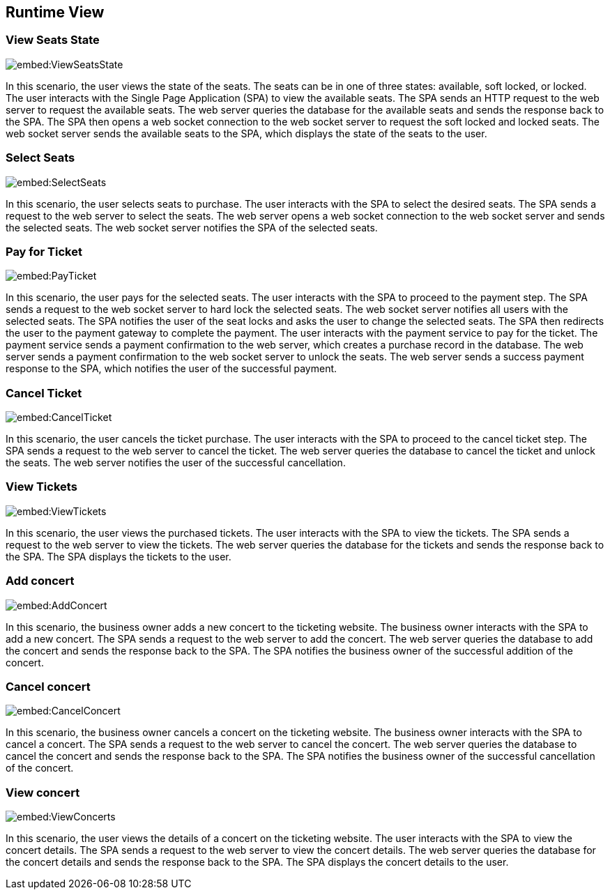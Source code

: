 ifndef::imagesdir[:imagesdir: ../images]

[[section-runtime-view]]
== Runtime View

=== View Seats State

image::embed:ViewSeatsState[]

In this scenario, the user views the state of the seats. The seats can be in one of three states: available, soft locked, or locked. The user interacts with the Single Page Application (SPA) to view the available seats. The SPA sends an HTTP request to the web server to request the available seats. The web server queries the database for the available seats and sends the response back to the SPA. The SPA then opens a web socket connection to the web socket server to request the soft locked and locked seats. The web socket server sends the available seats to the SPA, which displays the state of the seats to the user.


=== Select Seats

image::embed:SelectSeats[]

In this scenario, the user selects seats to purchase. The user interacts with the SPA to select the desired seats. The SPA sends a request to the web server to select the seats. The web server opens a web socket connection to the web socket server and sends the selected seats. The web socket server notifies the SPA of the selected seats.


=== Pay for Ticket

image::embed:PayTicket[]

In this scenario, the user pays for the selected seats. The user interacts with the SPA to proceed to the payment step. The SPA sends a request to the web socket server to hard lock the selected seats. The web socket server notifies all users with the selected seats. The SPA notifies the user of the seat locks and asks the user to change the selected seats. The SPA then redirects the user to the payment gateway to complete the payment. The user interacts with the payment service to pay for the ticket. The payment service sends a payment confirmation to the web server, which creates a purchase record in the database. The web server sends a payment confirmation to the web socket server to unlock the seats. The web server sends a success payment response to the SPA, which notifies the user of the successful payment.


=== Cancel Ticket

image::embed:CancelTicket[]

In this scenario, the user cancels the ticket purchase. The user interacts with the SPA to proceed to the cancel ticket step. The SPA sends a request to the web server to cancel the ticket. The web server queries the database to cancel the ticket and unlock the seats. The web server notifies the user of the successful cancellation.


=== View Tickets

image::embed:ViewTickets[]

In this scenario, the user views the purchased tickets. The user interacts with the SPA to view the tickets. The SPA sends a request to the web server to view the tickets. The web server queries the database for the tickets and sends the response back to the SPA. The SPA displays the tickets to the user.


=== Add concert

image::embed:AddConcert[]

In this scenario, the business owner adds a new concert to the ticketing website. The business owner interacts with the SPA to add a new concert. The SPA sends a request to the web server to add the concert. The web server queries the database to add the concert and sends the response back to the SPA. The SPA notifies the business owner of the successful addition of the concert.


=== Cancel concert

image::embed:CancelConcert[]

In this scenario, the business owner cancels a concert on the ticketing website. The business owner interacts with the SPA to cancel a concert. The SPA sends a request to the web server to cancel the concert. The web server queries the database to cancel the concert and sends the response back to the SPA. The SPA notifies the business owner of the successful cancellation of the concert.


=== View concert

image::embed:ViewConcerts[]

In this scenario, the user views the details of a concert on the ticketing website. The user interacts with the SPA to view the concert details. The SPA sends a request to the web server to view the concert details. The web server queries the database for the concert details and sends the response back to the SPA. The SPA displays the concert details to the user.
